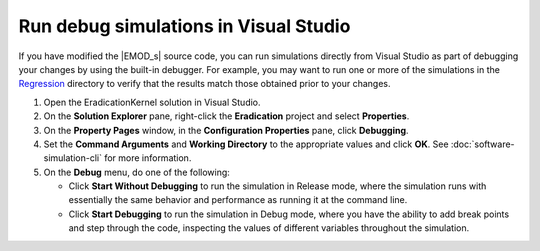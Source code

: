 ======================================
Run debug simulations in Visual Studio
======================================

If you have modified the |EMOD_s| source code, you can run simulations directly from Visual Studio
as part of debugging your changes by using the built-in debugger. For example, you may want to run
one or more of the simulations in the Regression_ directory to verify that the results match those
obtained prior to your changes.

#.  Open the EradicationKernel solution in Visual Studio.
#.  On the **Solution Explorer** pane, right-click the **Eradication** project and select **Properties**.
#.  On the **Property Pages** window, in the **Configuration Properties** pane, click **Debugging**.
#.  Set the **Command Arguments** and **Working Directory** to the appropriate values and click **OK**.
    See :doc:`software-simulation-cli` for more information.
#.  On the **Debug** menu, do one of the following:

    *   Click **Start Without Debugging** to run the simulation in Release
        mode, where the simulation runs with essentially the same behavior and performance as
        running it at the command line.

    *   Click **Start Debugging** to run the simulation in Debug mode, where you have
        the ability to add break points and step through the code, inspecting the values of different
        variables throughout the simulation.

.. _Regression: https://github.com/InstituteforDiseaseModeling/EMOD/tree/master/Regression

